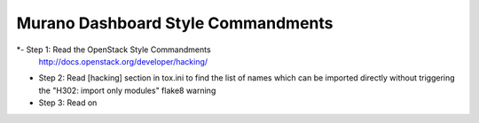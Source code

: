 Murano Dashboard Style Commandments
===================================

*- Step 1: Read the OpenStack Style Commandments
  http://docs.openstack.org/developer/hacking/

* Step 2: Read [hacking] section in tox.ini to find the list of names which
  can be imported directly without triggering the "H302: import only modules"
  flake8 warning

* Step 3: Read on
